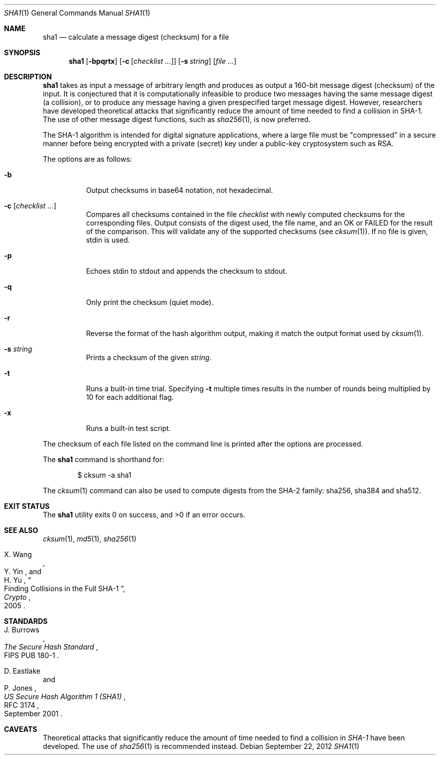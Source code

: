 .\"	$OpenBSD: src/bin/md5/sha1.1,v 1.32 2013/12/29 21:19:11 jmc Exp $
.\"
.\" Copyright (c) 2003, 2004, 2006 Todd C. Miller <Todd.Miller@courtesan.com>
.\"
.\" Permission to use, copy, modify, and distribute this software for any
.\" purpose with or without fee is hereby granted, provided that the above
.\" copyright notice and this permission notice appear in all copies.
.\"
.\" THE SOFTWARE IS PROVIDED "AS IS" AND THE AUTHOR DISCLAIMS ALL WARRANTIES
.\" WITH REGARD TO THIS SOFTWARE INCLUDING ALL IMPLIED WARRANTIES OF
.\" MERCHANTABILITY AND FITNESS. IN NO EVENT SHALL THE AUTHOR BE LIABLE FOR
.\" ANY SPECIAL, DIRECT, INDIRECT, OR CONSEQUENTIAL DAMAGES OR ANY DAMAGES
.\" WHATSOEVER RESULTING FROM LOSS OF USE, DATA OR PROFITS, WHETHER IN AN
.\" ACTION OF CONTRACT, NEGLIGENCE OR OTHER TORTIOUS ACTION, ARISING OUT OF
.\" OR IN CONNECTION WITH THE USE OR PERFORMANCE OF THIS SOFTWARE.
.\"
.\" Sponsored in part by the Defense Advanced Research Projects
.\" Agency (DARPA) and Air Force Research Laboratory, Air Force
.\" Materiel Command, USAF, under agreement number F39502-99-1-0512.
.\"
.Dd $Mdocdate: September 22 2012 $
.Dt SHA1 1
.Os
.Sh NAME
.Nm sha1
.Nd calculate a message digest (checksum) for a file
.Sh SYNOPSIS
.Nm sha1
.Op Fl bpqrtx
.Op Fl c Op Ar checklist ...
.Op Fl s Ar string
.Op Ar
.Sh DESCRIPTION
.Nm
takes as input a message of arbitrary length and produces
as output a 160-bit message digest (checksum) of the input.
It is conjectured that it is computationally infeasible to produce
two messages having the same message digest (a collision),
or to produce any message having a given prespecified target message digest.
However, researchers have developed theoretical attacks that significantly
reduce the amount of time needed to find a collision in SHA-1.
The use of other message digest functions, such as
.Xr sha256 1 ,
is now preferred.
.Pp
The SHA-1 algorithm is intended for digital signature applications,
where a large file must be "compressed" in a secure manner before
being encrypted with a private (secret) key under a public-key
cryptosystem such as RSA.
.Pp
The options are as follows:
.Bl -tag -width Ds
.It Fl b
Output checksums in base64 notation, not hexadecimal.
.It Fl c Op Ar checklist ...
Compares all checksums contained in the file
.Ar checklist
with newly computed checksums for the corresponding files.
Output consists of the digest used, the file name,
and an OK or FAILED for the result of the comparison.
This will validate any of the supported checksums (see
.Xr cksum 1 ) .
If no file is given, stdin is used.
.It Fl p
Echoes stdin to stdout and appends the
checksum to stdout.
.It Fl q
Only print the checksum (quiet mode).
.It Fl r
Reverse the format of the hash algorithm output, making
it match the output format used by
.Xr cksum 1 .
.It Fl s Ar string
Prints a checksum of the given
.Ar string .
.It Fl t
Runs a built-in time trial.
Specifying
.Fl t
multiple times results in the number of rounds being multiplied
by 10 for each additional flag.
.It Fl x
Runs a built-in test script.
.El
.Pp
The checksum of each file listed on the command line is printed
after the options are processed.
.Pp
The
.Nm
command is shorthand for:
.Bd -literal -offset indent
$ cksum -a sha1
.Ed
.Pp
The
.Xr cksum 1
command can also be used to compute digests from the SHA-2 family:
sha256, sha384 and sha512.
.Sh EXIT STATUS
.Ex -std sha1
.Sh SEE ALSO
.Xr cksum 1 ,
.Xr md5 1 ,
.Xr sha256 1
.Rs
.%A X. Wang
.%A Y. Yin
.%A H. Yu
.%D 2005
.%J Crypto
.%T Finding Collisions in the Full SHA-1
.Re
.Sh STANDARDS
.Rs
.%A J. Burrows
.%O FIPS PUB 180-1
.%T The Secure Hash Standard
.Re
.Pp
.Rs
.%A D. Eastlake
.%A P. Jones
.%D September 2001
.%R RFC 3174
.%T US Secure Hash Algorithm 1 (SHA1)
.Re
.Sh CAVEATS
Theoretical attacks that significantly reduce the amount of time needed
to find a collision in
.Em SHA-1
have been developed.
The use of
.Xr sha256 1
is recommended instead.
